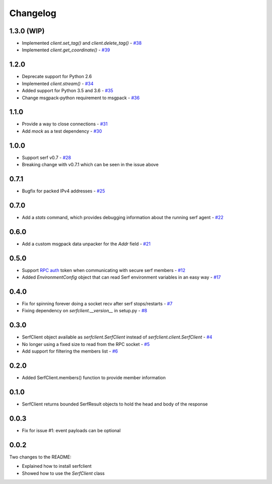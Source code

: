 Changelog
=========

1.3.0 (WIP)
-----------

- Implemented `client.set_tag()` and `client.delete_tag()` - `#38
  <https://github.com/KushalP/serfclient-py/pull/38>`_
- Implemented `client.get_coordinate()` - `#39
  <https://github.com/KushalP/serfclient-py/pull/39>`_

1.2.0
-----

- Deprecate support for Python 2.6
- Implemented `client.stream()` - `#34
  <https://github.com/KushalP/serfclient-py/pull/34>`_
- Added support for Python 3.5 and 3.6 - `#35
  <https://github.com/KushalP/serfclient-py/pull/35>`_
- Change msgpack-python requirement to msgpack - `#36
  <https://github.com/KushalP/serfclient-py/pull/36>`_

1.1.0
-----

- Provide a way to close connections - `#31
  <https://github.com/KushalP/serfclient-py/issues/29>`_
- Add `mock` as a test dependency - `#30
  <https://github.com/KushalP/serfclient-py/issues/30>`_

1.0.0
-----

- Support serf v0.7 - `#28
  <https://github.com/KushalP/serfclient-py/issues/28>`_
- Breaking change with v0.7.1 which can be seen in the issue above

0.7.1
-----

- Bugfix for packed IPv4 addresses - `#25
  <https://github.com/KushalP/serfclient-py/pull/25>`_

0.7.0
-----

- Add a `stats` command, which provides debugging information about
  the running serf agent - `#22
  <https://github.com/KushalP/serfclient-py/pull/22>`_

0.6.0
-----

- Add a custom msgpack data unpacker for the `Addr` field - `#21
  <https://github.com/KushalP/serfclient-py/pull/21>`_

0.5.0
-----

- Support `RPC
  auth <https://serfdom.io/docs/agent/options.html#rpc_auth>`_ token
  when communicating with secure serf members -
  `#12 <https://github.com/KushalP/serfclient-py/pull/12>`_
- Added `EnvironmentConfig` object that can read Serf environment
  variables in an easy way -
  `#17 <https://github.com/KushalP/serfclient-py/pull/17>`_

0.4.0
-----

- Fix for spinning forever doing a socket recv after serf
  stops/restarts - `#7
  <https://github.com/KushalP/serfclient-py/pull/7>`_
- Fixing dependency on `serfclient.__version__` in setup.py - `#8
  <https://github.com/KushalP/serfclient-py/pull/8>`_

0.3.0
-----

- SerfClient object available as `serfclient.SerfClient` instead of
  `serfclient.client.SerfClient` - `#4 <https://github.com/KushalP/serfclient-py/pull/4>`_
- No longer using a fixed size to read from the RPC socket - `#5 <https://github.com/KushalP/serfclient-py/pull/5>`_
- Add support for filtering the members list - `#6 <https://github.com/KushalP/serfclient-py/pull/6>`_

0.2.0
-----

- Added SerfClient.members() function to provide member information

0.1.0
-----

- SerfClient returns bounded SerfResult objects to hold the head
  and body of the response

0.0.3
-----

- Fix for issue #1: event payloads can be optional

0.0.2
-----

Two changes to the README:

- Explained how to install serfclient
- Showed how to use the `SerfClient` class

